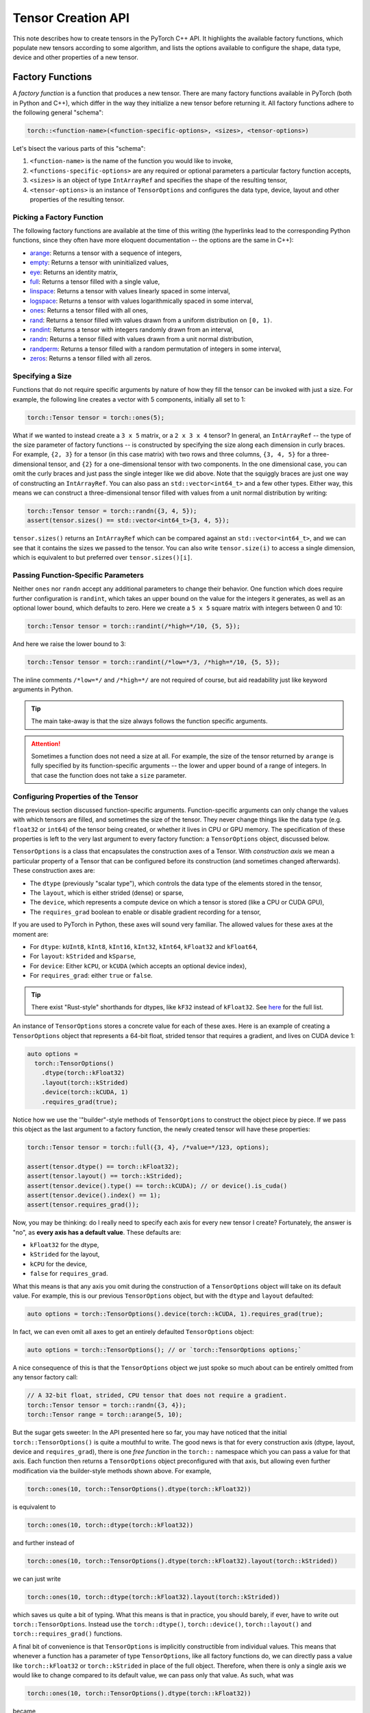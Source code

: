 Tensor Creation API
===================

This note describes how to create tensors in the PyTorch C++ API. It highlights
the available factory functions, which populate new tensors according to some
algorithm, and lists the options available to configure the shape, data type,
device and other properties of a new tensor.

Factory Functions
-----------------

A *factory function* is a function that produces a new tensor. There are many
factory functions available in PyTorch (both in Python and C++), which differ
in the way they initialize a new tensor before returning it. All factory
functions adhere to the following general "schema":

.. code-block:: cpp

  torch::<function-name>(<function-specific-options>, <sizes>, <tensor-options>)

Let's bisect the various parts of this "schema":

1. ``<function-name>`` is the name of the function you would like to invoke,
2. ``<functions-specific-options>`` are any required or optional parameters a particular factory function accepts,
3. ``<sizes>`` is an object of type ``IntArrayRef`` and specifies the shape of the resulting tensor,
4. ``<tensor-options>`` is an instance of ``TensorOptions`` and configures the data type, device, layout and other properties of the resulting tensor.

Picking a Factory Function
**************************

The following factory functions are available at the time of this writing (the
hyperlinks lead to the corresponding Python functions, since they often have
more eloquent documentation -- the options are the same in C++):

- `arange <https://pytorch.org/docs/stable/torch.html#torch.arange>`_: Returns a tensor with a sequence of integers,
- `empty <https://pytorch.org/docs/stable/torch.html#torch.empty>`_: Returns a tensor with uninitialized values,
- `eye <https://pytorch.org/docs/stable/torch.html#torch.eye>`_: Returns an identity matrix,
- `full <https://pytorch.org/docs/stable/torch.html#torch.full>`_: Returns a tensor filled with a single value,
- `linspace <https://pytorch.org/docs/stable/torch.html#torch.linspace>`_: Returns a tensor with values linearly spaced in some interval,
- `logspace <https://pytorch.org/docs/stable/torch.html#torch.logspace>`_: Returns a tensor with values logarithmically spaced in some interval,
- `ones <https://pytorch.org/docs/stable/torch.html#torch.ones>`_: Returns a tensor filled with all ones,
- `rand <https://pytorch.org/docs/stable/torch.html#torch.rand>`_: Returns a tensor filled with values drawn from a uniform distribution on ``[0, 1)``.
- `randint <https://pytorch.org/docs/stable/torch.html#torch.randint>`_: Returns a tensor with integers randomly drawn from an interval,
- `randn <https://pytorch.org/docs/stable/torch.html#torch.randn>`_: Returns a tensor filled with values drawn from a unit normal distribution,
- `randperm <https://pytorch.org/docs/stable/torch.html#torch.randperm>`_: Returns a tensor filled with a random permutation of integers in some interval,
- `zeros <https://pytorch.org/docs/stable/torch.html#torch.zeros>`_: Returns a tensor filled with all zeros.

Specifying a Size
*****************

Functions that do not require specific arguments by nature of how they fill the
tensor can be invoked with just a size. For example, the following line creates
a vector with 5 components, initially all set to 1:

.. code-block:: cpp

  torch::Tensor tensor = torch::ones(5);


What if we wanted to instead create a ``3 x 5`` matrix, or a ``2 x 3 x 4``
tensor? In general, an ``IntArrayRef`` -- the type of the size parameter of factory
functions -- is constructed by specifying the size along each dimension in
curly braces. For example, ``{2, 3}`` for a tensor (in this case matrix) with
two rows and three columns, ``{3, 4, 5}`` for a three-dimensional tensor, and
``{2}`` for a one-dimensional tensor with two components. In the one
dimensional case, you can omit the curly braces and just pass the single
integer like we did above. Note that the squiggly braces are just one way of
constructing an ``IntArrayRef``. You can also pass an ``std::vector<int64_t>`` and
a few other types. Either way, this means we can construct a three-dimensional
tensor filled with values from a unit normal distribution by writing:

.. code-block:: cpp

  torch::Tensor tensor = torch::randn({3, 4, 5});
  assert(tensor.sizes() == std::vector<int64_t>{3, 4, 5});

``tensor.sizes()`` returns an ``IntArrayRef`` which can be compared against an
``std::vector<int64_t>``, and we can see that it contains the sizes we passed
to the tensor. You can also write ``tensor.size(i)`` to access a single dimension,
which is equivalent to but preferred over ``tensor.sizes()[i]``.

Passing Function-Specific Parameters
************************************

Neither ``ones`` nor ``randn`` accept any additional parameters to change their
behavior. One function which does require further configuration is ``randint``,
which takes an upper bound on the value for the integers it generates, as well
as an optional lower bound, which defaults to zero. Here we create a ``5 x 5``
square matrix with integers between 0 and 10:

.. code-block:: cpp

  torch::Tensor tensor = torch::randint(/*high=*/10, {5, 5});

And here we raise the lower bound to 3:

.. code-block:: cpp

  torch::Tensor tensor = torch::randint(/*low=*/3, /*high=*/10, {5, 5});

The inline comments ``/*low=*/`` and ``/*high=*/`` are not required of course,
but aid readability just like keyword arguments in Python.

.. tip::

  The main take-away is that the size always follows the function specific
  arguments.

.. attention::

  Sometimes a function does not need a size at all. For example, the size of
  the tensor returned by ``arange`` is fully specified by its function-specific
  arguments -- the lower and upper bound of a range of integers. In that case
  the function does not take a ``size`` parameter.

Configuring Properties of the Tensor
************************************

The previous section discussed function-specific arguments. Function-specific
arguments can only change the values with which tensors are filled, and
sometimes the size of the tensor. They never change things like the data type
(e.g. ``float32`` or ``int64``) of the tensor being created, or whether it
lives in CPU or GPU memory. The specification of these properties is left to
the very last argument to every factory function: a ``TensorOptions`` object,
discussed below.

``TensorOptions`` is a class that encapsulates the construction axes of a
Tensor. With *construction axis* we mean a particular property of a Tensor that
can be configured before its construction (and sometimes changed afterwards).
These construction axes are:

- The ``dtype`` (previously "scalar type"), which controls the data type of the
  elements stored in the tensor,
- The ``layout``, which is either strided (dense) or sparse,
- The ``device``, which represents a compute device on which a tensor is stored (like a CPU or CUDA GPU),
- The ``requires_grad`` boolean to enable or disable gradient recording for a tensor,

If you are used to PyTorch in Python, these axes will sound very familiar. The
allowed values for these axes at the moment are:

- For ``dtype``: ``kUInt8``, ``kInt8``, ``kInt16``, ``kInt32``, ``kInt64``, ``kFloat32`` and ``kFloat64``,
- For ``layout``: ``kStrided`` and ``kSparse``,
- For ``device``: Either ``kCPU``, or ``kCUDA`` (which accepts an optional device index),
- For ``requires_grad``: either ``true`` or ``false``.

.. tip::

        There exist "Rust-style" shorthands for dtypes, like ``kF32`` instead of
        ``kFloat32``. See `here
        <https://github.com/pytorch/pytorch/blob/main/torch/csrc/api/include/torch/types.h>`_
        for the full list.


An instance of ``TensorOptions`` stores a concrete value for each of these
axes. Here is an example of creating a ``TensorOptions`` object that represents
a 64-bit float, strided tensor that requires a gradient, and lives on CUDA
device 1:

.. code-block:: cpp

  auto options =
    torch::TensorOptions()
      .dtype(torch::kFloat32)
      .layout(torch::kStrided)
      .device(torch::kCUDA, 1)
      .requires_grad(true);


Notice how we use the '"builder"-style methods of ``TensorOptions`` to
construct the object piece by piece. If we pass this object as the last
argument to a factory function, the newly created tensor will have these
properties:

.. code-block:: cpp

  torch::Tensor tensor = torch::full({3, 4}, /*value=*/123, options);

  assert(tensor.dtype() == torch::kFloat32);
  assert(tensor.layout() == torch::kStrided);
  assert(tensor.device().type() == torch::kCUDA); // or device().is_cuda()
  assert(tensor.device().index() == 1);
  assert(tensor.requires_grad());

Now, you may be thinking: do I really need to specify each axis for every new
tensor I create? Fortunately, the answer is "no", as **every axis has a default
value**. These defaults are:

- ``kFloat32`` for the dtype,
- ``kStrided`` for the layout,
- ``kCPU`` for the device,
- ``false`` for ``requires_grad``.

What this means is that any axis you omit during the construction of a
``TensorOptions`` object will take on its default value. For example, this is
our previous ``TensorOptions`` object, but with the ``dtype`` and ``layout``
defaulted:

.. code-block:: cpp

  auto options = torch::TensorOptions().device(torch::kCUDA, 1).requires_grad(true);

In fact, we can even omit all axes to get an entirely defaulted
``TensorOptions`` object:

.. code-block:: cpp

  auto options = torch::TensorOptions(); // or `torch::TensorOptions options;`

A nice consequence of this is that the ``TensorOptions`` object we just spoke
so much about can be entirely omitted from any tensor factory call:

.. code-block:: cpp

  // A 32-bit float, strided, CPU tensor that does not require a gradient.
  torch::Tensor tensor = torch::randn({3, 4});
  torch::Tensor range = torch::arange(5, 10);

But the sugar gets sweeter: In the API presented here so far, you may have
noticed that the initial ``torch::TensorOptions()`` is quite a mouthful to
write. The good news is that for every construction axis (dtype, layout, device
and ``requires_grad``), there is one *free function* in the ``torch::``
namespace which you can pass a value for that axis. Each function then returns
a ``TensorOptions`` object preconfigured with that axis, but allowing even
further modification via the builder-style methods shown above. For example,

.. code-block:: cpp

  torch::ones(10, torch::TensorOptions().dtype(torch::kFloat32))

is equivalent to

.. code-block:: cpp

  torch::ones(10, torch::dtype(torch::kFloat32))

and further instead of

.. code-block:: cpp

  torch::ones(10, torch::TensorOptions().dtype(torch::kFloat32).layout(torch::kStrided))

we can just write

.. code-block:: cpp

  torch::ones(10, torch::dtype(torch::kFloat32).layout(torch::kStrided))

which saves us quite a bit of typing. What this means is that in practice, you
should barely, if ever, have to write out ``torch::TensorOptions``. Instead use
the ``torch::dtype()``, ``torch::device()``, ``torch::layout()`` and
``torch::requires_grad()`` functions.

A final bit of convenience is that ``TensorOptions`` is implicitly
constructible from individual values. This means that whenever a function has a
parameter of type ``TensorOptions``, like all factory functions do, we can
directly pass a value like ``torch::kFloat32`` or ``torch::kStrided`` in place
of the full object. Therefore, when there is only a single axis we would like
to change compared to its default value, we can pass only that value. As such,
what was

.. code-block:: cpp

  torch::ones(10, torch::TensorOptions().dtype(torch::kFloat32))

became

.. code-block:: cpp

  torch::ones(10, torch::dtype(torch::kFloat32))

and can finally be shortened to

.. code-block:: cpp

  torch::ones(10, torch::kFloat32)

Of course, it is not possible to modify further properties of the
``TensorOptions`` instance with this short syntax, but if all we needed was to
change one property, this is quite practical.

In conclusion, we can now compare how ``TensorOptions`` defaults, together with
the abbreviated API for creating ``TensorOptions`` using free functions, allow
tensor creation in C++ with the same convenience as in Python. Compare this
call in Python:

.. code-block:: python

  torch.randn(3, 4, dtype=torch.float32, device=torch.device('cuda', 1), requires_grad=True)

with the equivalent call in C++:

.. code-block:: cpp

  torch::randn({3, 4}, torch::dtype(torch::kFloat32).device(torch::kCUDA, 1).requires_grad(true))

Pretty close!

Conversion
----------

Just as we can use ``TensorOptions`` to configure how new tensors should be
created, we can also use ``TensorOptions`` to convert a tensor from one set of
properties to a new set of properties. Such a conversion usually creates a new
tensor and does not occur in-place. For example, if we have a ``source_tensor``
created with

.. code-block:: cpp

  torch::Tensor source_tensor = torch::randn({2, 3}, torch::kInt64);

we can convert it from ``int64`` to ``float32``:

.. code-block:: cpp

  torch::Tensor float_tensor = source_tensor.to(torch::kFloat32);

.. attention::

        The result of the conversion, ``float_tensor``, is a new tensor pointing to
        new memory, unrelated to the source ``source_tensor``.

We can then move it from CPU memory to GPU memory:

.. code-block:: cpp

  torch::Tensor gpu_tensor = float_tensor.to(torch::kCUDA);

If you have multiple CUDA devices available, the above code will copy the
tensor to the *default* CUDA device, which you can configure with a
``torch::DeviceGuard``. If no ``DeviceGuard`` is in place, this will be GPU
1. If you would like to specify a different GPU index, you can pass it to
the ``Device`` constructor:

.. code-block:: cpp

  torch::Tensor gpu_two_tensor = float_tensor.to(torch::Device(torch::kCUDA, 1));

In the case of CPU to GPU copy and reverse, we can also configure the memory
copy to be *asynchronous* by passing ``/*non_blocking=*/false`` as the last
argument to ``to()``:

.. code-block:: cpp

  torch::Tensor async_cpu_tensor = gpu_tensor.to(torch::kCPU, /*non_blocking=*/true);

Conclusion
----------

This note hopefully gave you a good understanding of how to create and convert
tensors in an idiomatic fashion using the PyTorch C++ API. If you have any
further questions or suggestions, please use our `forum
<https://discuss.pytorch.org/>`_ or `GitHub issues
<https://github.com/pytorch/pytorch/issues>`_ to get in touch.
